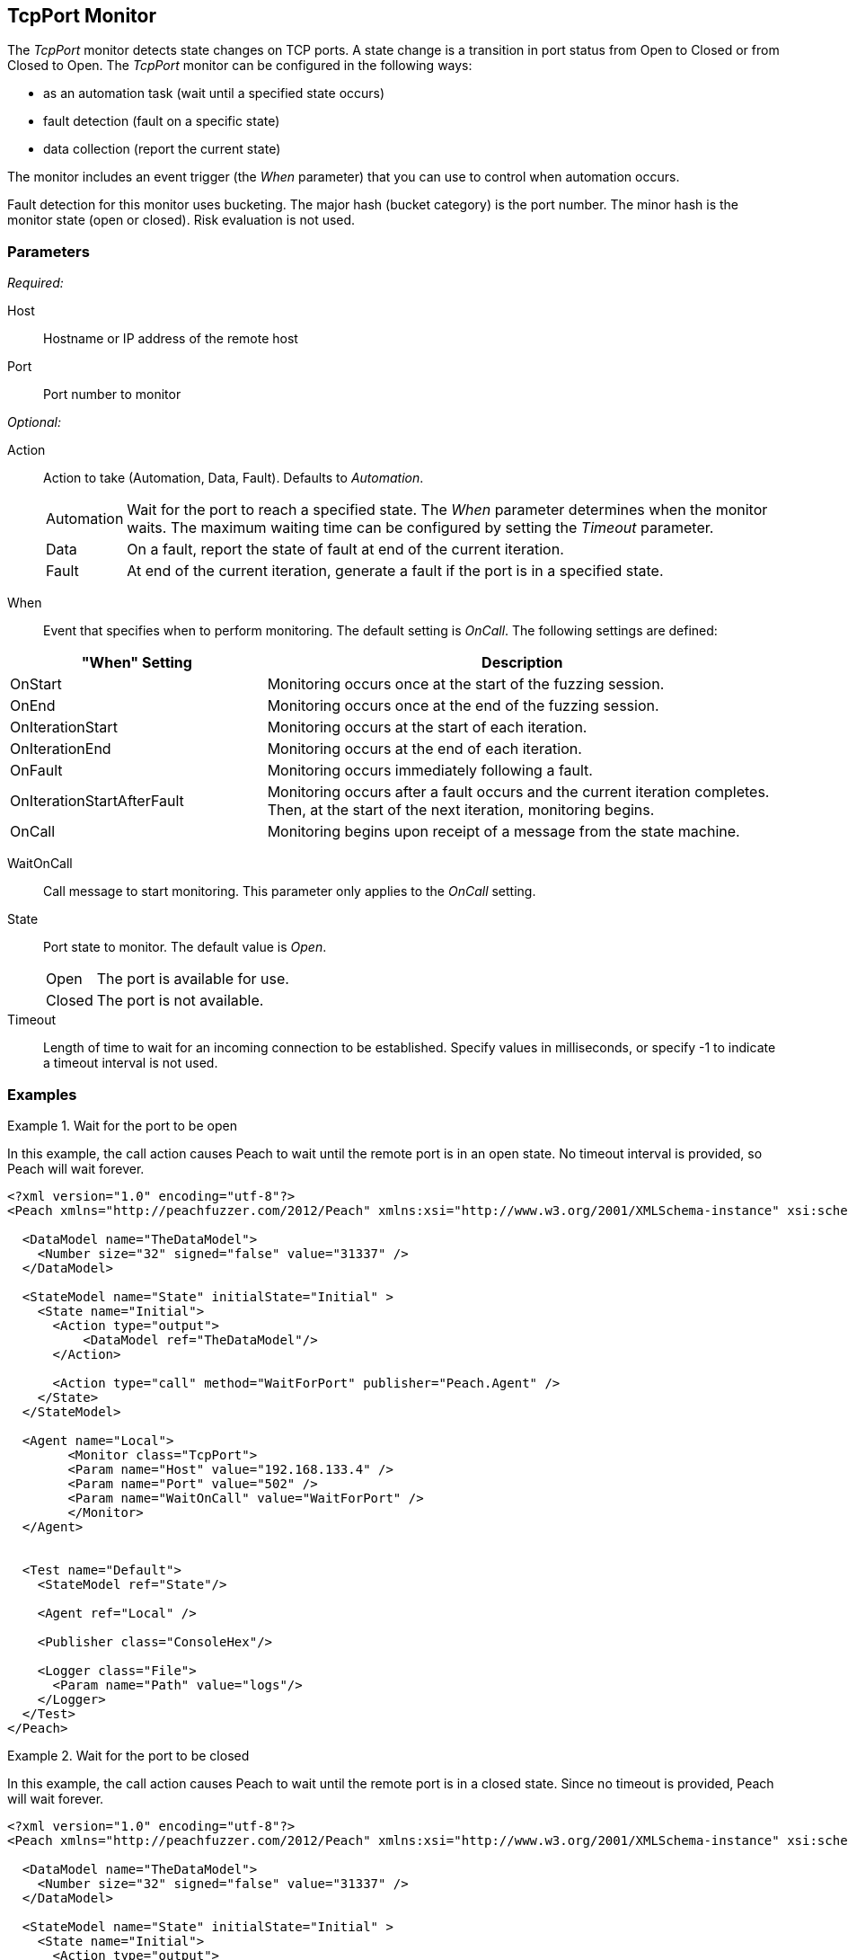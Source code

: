 <<<
[[Monitors_TcpPort]]
== TcpPort Monitor

The _TcpPort_ monitor detects state changes on TCP ports. A state change is a transition in port status from Open to Closed or from Closed to Open. The _TcpPort_ monitor can be configured in the following ways:

* as an automation task (wait until a specified state occurs)
* fault detection (fault on a specific state)
* data collection (report the current state) 

The monitor includes an event trigger (the _When_ parameter) that you can use to control when automation occurs.

Fault detection for this monitor uses bucketing. The major hash (bucket category) is the port number. The minor hash is the monitor state (open or closed). Risk evaluation is not used. 

=== Parameters

_Required:_

Host:: Hostname or IP address of the remote host
Port:: Port number to monitor

_Optional:_

Action::  Action to take (Automation, Data, Fault). Defaults to _Automation_.

[horizontal]
Automation;; Wait for the port to reach a specified state. The _When_ parameter determines when the monitor waits. The maximum waiting time can be configured by setting the _Timeout_ parameter.
Data;; On a fault, report the state of fault at end of the current iteration.
Fault;; At end of the current iteration, generate a fault if the port is in a 
specified state.

[vertical]
When:: Event that specifies when to perform monitoring. The default setting is _OnCall_. The following settings are defined:

[cols="1,2" options="header",halign="center"] 
|==========================================================
|"When" Setting              |Description
|OnStart                     |Monitoring occurs once at the start of the fuzzing session.
|OnEnd                       |Monitoring occurs once at the end of the fuzzing session.
|OnIterationStart            |Monitoring occurs at the start of each iteration.
|OnIterationEnd              |Monitoring occurs at the end of each iteration.
|OnFault                     |Monitoring occurs immediately following a fault.
|OnIterationStartAfterFault  |Monitoring occurs after a fault occurs and the current iteration completes. Then, at the start of the next iteration, monitoring begins.
|OnCall                      |Monitoring begins upon receipt of a message from the state machine.
|==========================================================


WaitOnCall:: Call message to start monitoring. This parameter only applies to the _OnCall_ setting.

State:: 
Port state to monitor. The default value is _Open_.
+
[horizontal]
Open;; The port is available for use.
Closed;; The port is not available.

Timeout:: Length of time to wait for an incoming connection to be established. Specify values in milliseconds, or specify -1 to indicate a timeout interval is not used. 

=== Examples

ifdef::peachug[]

.Wait for a Port to Open  +
====================

This parameter example is from a setup that causes Peach to wait until the remote port is in an open state. No timeout interval is provided, so Peach will wait forever.


[cols="2,4" options="header",halign="center"] 
|==========================================================
|Parameter    |Value
|Host         |192.168.133.4
|Port         |502
|WaitOnCall   |WaitForPort
|==========================================================
====================


.Wait for a Port to Close  +
====================

This parameter example is from a setup that causes Peach to wait until the remote port closes. No timeout interval is provided, so 
Peach will wait forever.

[cols="2,4" options="header",halign="center"] 
|==========================================================
|Parameter    |Value
|Host         |192.168.133.4
|Port         |502
|State        |Closed
|WaitOnCall   |WaitForPort
|==========================================================
====================


.Fault if the Port is Closed  +
====================

This parameter example is from a setup that inspects the state of the remote port at the end of an iteration. If the port is closed
at the end of an iteration, Peach generates a fault.

[cols="2,4" options="header",halign="center"] 
|==========================================================
|Parameter    |Value
|Host         |192.168.133.4
|Port         |502
|Action       |Fault
|State        |Closed
|==========================================================
====================


.Report the Port State on Fault  +
====================

This parameter example is from a setup that uses the TcpPort monitor for data collection. If another monitor detects or generates a // fault during fuzzing, the TcpPort monitor reports the state of the port when the fault occurs.

[cols="2,4" options="header",halign="center"] 
|==========================================================
|Parameter    |Value
|Host         |192.168.133.4
|Port         |502
|Action       |Data
|==========================================================
====================

endif::peachug[]


ifndef::peachug[]

.Wait for the port to be open
===============================
In this example, the call action causes Peach to wait until the remote port is in an open state. No timeout interval is provided, so Peach will wait forever.

[source,xml]
----
<?xml version="1.0" encoding="utf-8"?>
<Peach xmlns="http://peachfuzzer.com/2012/Peach" xmlns:xsi="http://www.w3.org/2001/XMLSchema-instance" xsi:schemaLocation="http://peachfuzzer.com/2012/Peach peach.xsd">

  <DataModel name="TheDataModel">
    <Number size="32" signed="false" value="31337" />
  </DataModel>

  <StateModel name="State" initialState="Initial" >
    <State name="Initial">
      <Action type="output">
          <DataModel ref="TheDataModel"/>
      </Action>
      
      <Action type="call" method="WaitForPort" publisher="Peach.Agent" />
    </State>
  </StateModel>

  <Agent name="Local">
	<Monitor class="TcpPort">
        <Param name="Host" value="192.168.133.4" />
        <Param name="Port" value="502" />
        <Param name="WaitOnCall" value="WaitForPort" />
	</Monitor>
  </Agent>


  <Test name="Default">
    <StateModel ref="State"/>

    <Agent ref="Local" />

    <Publisher class="ConsoleHex"/>

    <Logger class="File">
      <Param name="Path" value="logs"/>
    </Logger>
  </Test>
</Peach>
----

===============================

.Wait for the port to be closed
===============================
In this example, the call action causes Peach to wait until the remote port is in a closed state. Since no timeout is provided, Peach will wait forever.

[source,xml]
----
<?xml version="1.0" encoding="utf-8"?>
<Peach xmlns="http://peachfuzzer.com/2012/Peach" xmlns:xsi="http://www.w3.org/2001/XMLSchema-instance" xsi:schemaLocation="http://peachfuzzer.com/2012/Peach peach.xsd">

  <DataModel name="TheDataModel">
    <Number size="32" signed="false" value="31337" />
  </DataModel>

  <StateModel name="State" initialState="Initial" >
    <State name="Initial">
      <Action type="output">
          <DataModel ref="TheDataModel"/>
      </Action>
      
      <Action type="call" method="WaitForPort" publisher="Peach.Agent" />
    </State>
  </StateModel>

  <Agent name="Local">
	<Monitor class="TcpPort">
        <Param name="Host" value="192.168.133.4" />
        <Param name="Port" value="502" />
        <Param name="State" value="Closed" />
        <Param name="WaitOnCall" value="WaitForPort" />
	</Monitor>
  </Agent>


  <Test name="Default">
    <StateModel ref="State"/>

    <Agent ref="Local" />

    <Publisher class="ConsoleHex"/>

    <Logger class="File">
      <Param name="Path" value="logs"/>
    </Logger>
  </Test>
</Peach>
----


===============================

.Fault if the port closed
===============================
In this example, Peach faults if the port is in the closed state at the end of an iteration.

[source,xml]
----
<?xml version="1.0" encoding="utf-8"?>
<Peach xmlns="http://peachfuzzer.com/2012/Peach" xmlns:xsi="http://www.w3.org/2001/XMLSchema-instance" xsi:schemaLocation="http://peachfuzzer.com/2012/Peach peach.xsd">

  <DataModel name="TheDataModel">
    <Number size="32" signed="false" value="31337" />
  </DataModel>

  <StateModel name="State" initialState="Initial" >
    <State name="Initial">
      <Action type="output">
          <DataModel ref="TheDataModel"/>
      </Action>
    </State>
  </StateModel>

  <Agent name="Local">
	<Monitor class="TcpPort">
        <Param name="Host" value="192.168.133.4" />
        <Param name="Port" value="502" />
        <Param name="Action" value="Fault" />
        <Param name="State" value="Closed" />
	</Monitor>
  </Agent>


  <Test name="Default">
    <StateModel ref="State"/>

    <Agent ref="Local" />

    <Publisher class="ConsoleHex"/>

    <Logger class="File">
      <Param name="Path" value="logs"/>
    </Logger>
  </Test>
</Peach>
----



===============================

.Report the port state on fault
===============================
In this example, if a fault is triggered by another monitor, the TcpPort monitor reports the state of the port when the fault occurred.

[source,xml]
----
<?xml version="1.0" encoding="utf-8"?>
<Peach xmlns="http://peachfuzzer.com/2012/Peach" xmlns:xsi="http://www.w3.org/2001/XMLSchema-instance" xsi:schemaLocation="http://peachfuzzer.com/2012/Peach peach.xsd">

  <DataModel name="TheDataModel">
    <Number size="32" signed="false" value="31337" />
  </DataModel>

  <StateModel name="State" initialState="Initial" >
    <State name="Initial">
      <Action type="output">
          <DataModel ref="TheDataModel"/>
      </Action>
    </State>
  </StateModel>

  <Agent name="Local">
    <!-- Fault detection -->
    <Monitor class="LinuxDebugger">
      <Param name="Executable" value="/usr/bin/curl"/>
      <Param name="Arguments" value="http://localhost"/>
      <Param name="StartOnCall" value="ScoobySnacks"/>
    </Monitor>

    <!-- Data collection -->
	<Monitor class="TcpPort">
        <Param name="Host" value="192.168.133.4" />
        <Param name="Port" value="502" />
        <Param name="Action" value="Data" />
	</Monitor>
  </Agent>


  <Test name="Default">
    <StateModel ref="State"/>

    <Agent ref="Local" />

    <Publisher class="ConsoleHex"/>

    <Logger class="File">
      <Param name="Path" value="logs"/>
    </Logger>
  </Test>
</Peach>
----

===============================

endif::peachug[]
